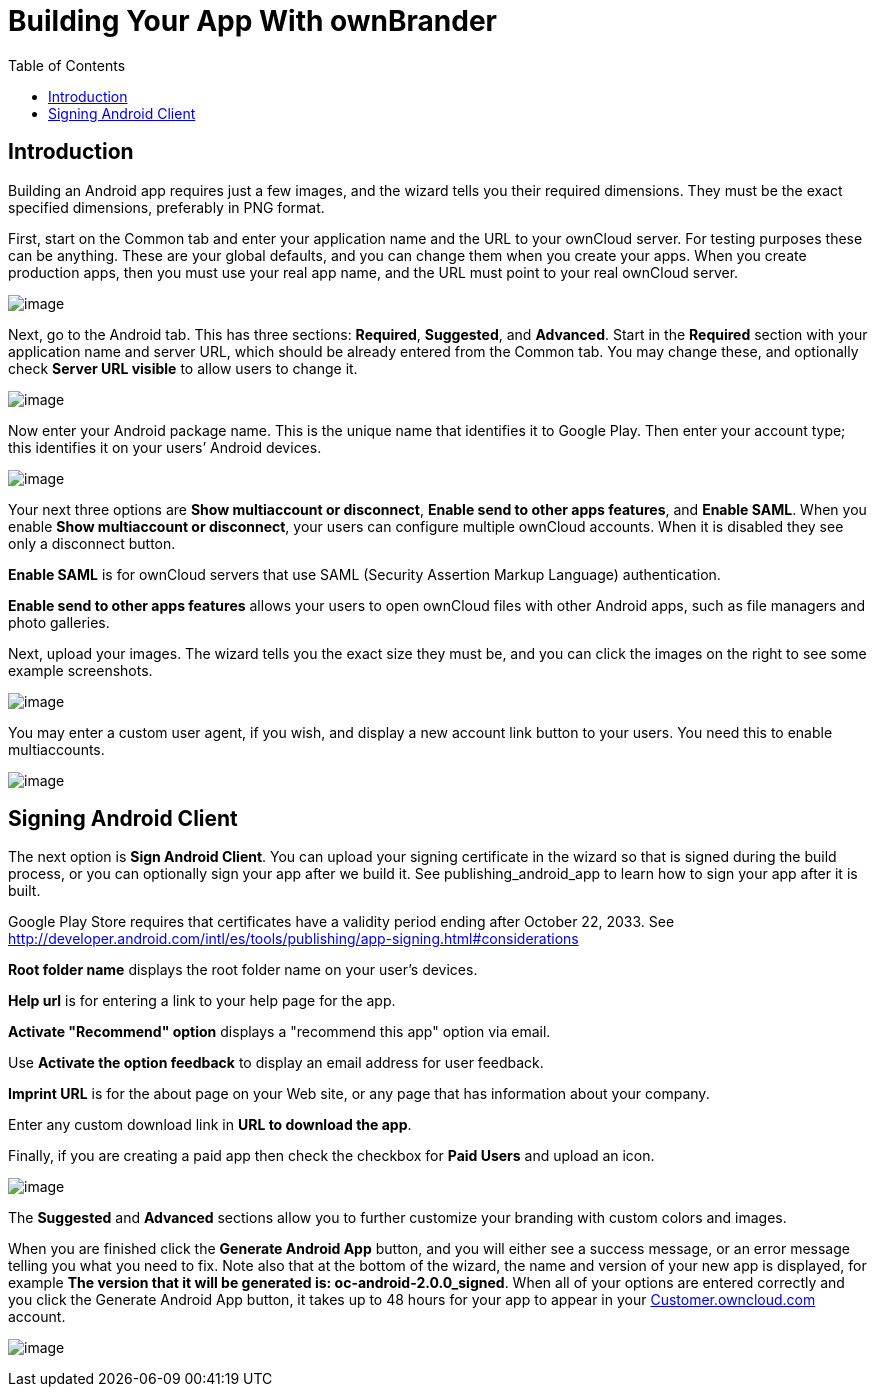 = Building Your App With ownBrander
:toc: right

== Introduction

Building an Android app requires just a few images, and the wizard tells you their required dimensions.
They must be the exact specified dimensions, preferably in PNG format.

First, start on the Common tab and enter your application name and the URL to your ownCloud server.
For testing purposes these can be anything.
These are your global defaults, and you can change them when you create your apps.
When you create production apps, then you must use your real app name, and the URL must point to your real ownCloud server.

image:branded_android_app/ownbrander-5.png[image]

Next, go to the Android tab.
This has three sections: *Required*, *Suggested*, and *Advanced*.
Start in the *Required* section with your application name and server URL, which should be already entered from the Common tab.
You may change these, and optionally check *Server URL visible* to allow users to change it.

image:branded_android_app/ownbrander-29.png[image]

Now enter your Android package name.
This is the unique name that identifies it to Google Play.
Then enter your account type; this identifies it on your users’ Android devices.

image:branded_android_app/ownbrander-6.png[image]

Your next three options are *Show multiaccount or disconnect*, *Enable send to other apps features*, and *Enable SAML*.
When you enable *Show multiaccount or disconnect*, your users can configure multiple ownCloud accounts.
When it is disabled they see only a disconnect button.

*Enable SAML* is for ownCloud servers that use SAML (Security Assertion Markup Language) authentication.

*Enable send to other apps features* allows your users to open ownCloud files with other Android apps, such as file managers and photo galleries.

Next, upload your images.
The wizard tells you the exact size they must be, and you can click the images on the right to see some example screenshots.

image:branded_android_app/ownbrander-7.png[image]

You may enter a custom user agent, if you wish, and display a new account link button to your users.
You need this to enable multiaccounts.

image:branded_android_app/ownbrander-8.png[image]

== Signing Android Client

The next option is *Sign Android Client*.
You can upload your signing certificate in the wizard so that is signed during the build process, or you can optionally sign your app after we build it.
See publishing_android_app to learn how to sign your app after it is built.

Google Play Store requires that certificates have a validity period ending after October 22, 2033.
See http://developer.android.com/intl/es/tools/publishing/app-signing.html#considerations

*Root folder name* displays the root folder name on your user’s devices.

*Help url* is for entering a link to your help page for the app.

*Activate "Recommend" option* displays a "recommend this app" option via email.

Use *Activate the option feedback* to display an email address for user feedback.

*Imprint URL* is for the about page on your Web site, or any page that has information about your company.

Enter any custom download link in *URL to download the app*.

Finally, if you are creating a paid app then check the checkbox for *Paid Users* and upload an icon.

image:branded_android_app/ownbrander-11.png[image]

The *Suggested* and *Advanced* sections allow you to further customize your branding with custom colors and images.

When you are finished click the *Generate Android App* button, and you will either see a success message, or an error message telling you what you need to fix.
Note also that at the bottom of the wizard, the name and version of your new app is displayed, for example *The version that it will be generated is: oc-android-2.0.0_signed*.
When all of your options are entered correctly and you click the Generate Android App button, it takes up to 48 hours for your app to appear in your https://customer.owncloud.com/owncloud/[Customer.owncloud.com] account.

image:branded_android_app/ownbrander-12.png[image]
